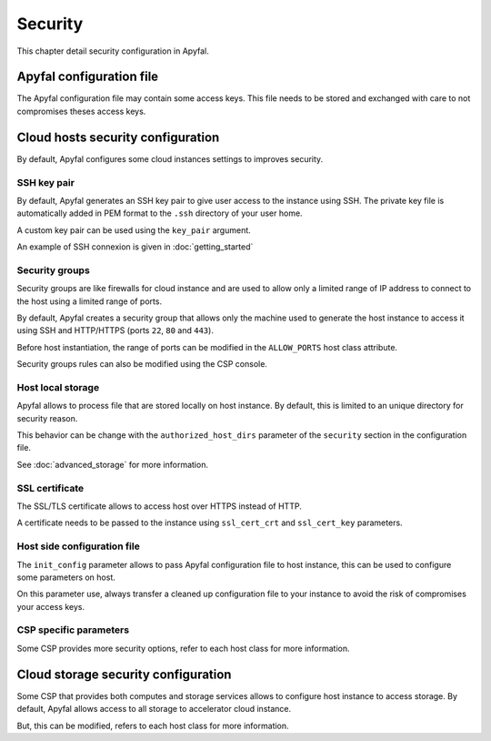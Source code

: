 Security
========

This chapter detail security configuration in Apyfal.

Apyfal configuration file
-------------------------

The Apyfal configuration file may contain some access keys. This file needs
to be stored and exchanged with care to not compromises theses access keys.

Cloud hosts security configuration
----------------------------------

By default, Apyfal configures some cloud instances settings to improves
security.

SSH key pair
~~~~~~~~~~~~

By default, Apyfal generates an SSH key pair to give user access to the instance
using SSH. The private key file is automatically added in PEM format to the
``.ssh`` directory of your user home.

A custom key pair can be used using the ``key_pair`` argument.

An example of SSH connexion is given in :doc:`getting_started`

Security groups
~~~~~~~~~~~~~~~

Security groups are like firewalls for cloud instance and are used to allow only
a limited range of IP address to connect to the host using a limited range of
ports.

By default, Apyfal creates a security group that allows only the machine used
to generate the host instance to access it using SSH and HTTP/HTTPS
(ports ``22``, ``80`` and ``443``).

Before host instantiation, the range of ports can be modified in the
``ALLOW_PORTS`` host class attribute.

Security groups rules can also be modified using the CSP console.

Host local storage
~~~~~~~~~~~~~~~~~~

Apyfal allows to process file that are stored locally on host instance.
By default, this is limited to an unique directory for security reason.

This behavior can be change with the ``authorized_host_dirs`` parameter of
the ``security`` section in the configuration file.

See :doc:`advanced_storage` for more information.

SSL certificate
~~~~~~~~~~~~~~~

The SSL/TLS certificate allows to access host over HTTPS instead of HTTP.

A certificate needs to be passed to the instance using ``ssl_cert_crt`` and
``ssl_cert_key`` parameters.

Host side configuration file
~~~~~~~~~~~~~~~~~~~~~~~~~~~~

The ``init_config`` parameter allows to pass Apyfal configuration file to host
instance, this can be used to configure some parameters on host.

On this parameter use, always transfer a cleaned up configuration
file to your instance to avoid the risk of compromises your access keys.

CSP specific parameters
~~~~~~~~~~~~~~~~~~~~~~~

Some CSP provides more security options, refer to each host class for more
information.

Cloud storage security configuration
------------------------------------

Some CSP that provides both computes and storage services allows to
configure host instance to access storage.
By default, Apyfal allows access to all storage to accelerator cloud instance.

But, this can be modified, refers to each host class for more information.
